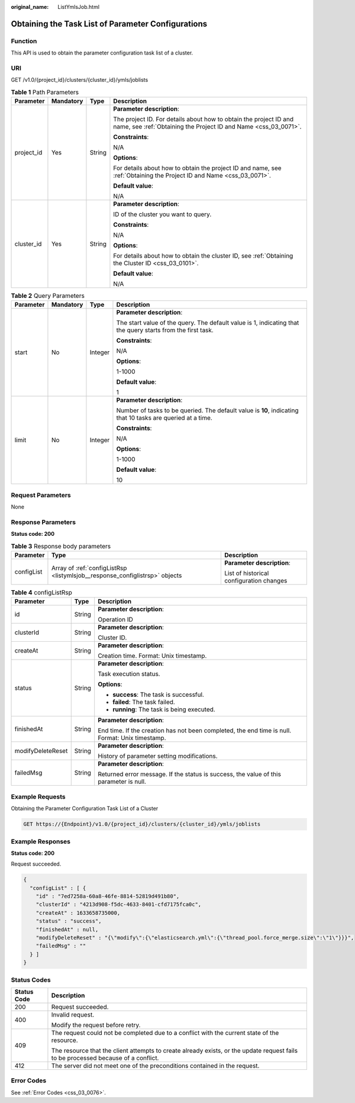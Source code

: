 :original_name: ListYmlsJob.html

.. _ListYmlsJob:

Obtaining the Task List of Parameter Configurations
===================================================

Function
--------

This API is used to obtain the parameter configuration task list of a cluster.

URI
---

GET /v1.0/{project_id}/clusters/{cluster_id}/ymls/joblists

.. table:: **Table 1** Path Parameters

   +-----------------+-----------------+-----------------+--------------------------------------------------------------------------------------------------------------------------------------+
   | Parameter       | Mandatory       | Type            | Description                                                                                                                          |
   +=================+=================+=================+======================================================================================================================================+
   | project_id      | Yes             | String          | **Parameter description**:                                                                                                           |
   |                 |                 |                 |                                                                                                                                      |
   |                 |                 |                 | The project ID. For details about how to obtain the project ID and name, see :ref:`Obtaining the Project ID and Name <css_03_0071>`. |
   |                 |                 |                 |                                                                                                                                      |
   |                 |                 |                 | **Constraints**:                                                                                                                     |
   |                 |                 |                 |                                                                                                                                      |
   |                 |                 |                 | N/A                                                                                                                                  |
   |                 |                 |                 |                                                                                                                                      |
   |                 |                 |                 | **Options**:                                                                                                                         |
   |                 |                 |                 |                                                                                                                                      |
   |                 |                 |                 | For details about how to obtain the project ID and name, see :ref:`Obtaining the Project ID and Name <css_03_0071>`.                 |
   |                 |                 |                 |                                                                                                                                      |
   |                 |                 |                 | **Default value**:                                                                                                                   |
   |                 |                 |                 |                                                                                                                                      |
   |                 |                 |                 | N/A                                                                                                                                  |
   +-----------------+-----------------+-----------------+--------------------------------------------------------------------------------------------------------------------------------------+
   | cluster_id      | Yes             | String          | **Parameter description**:                                                                                                           |
   |                 |                 |                 |                                                                                                                                      |
   |                 |                 |                 | ID of the cluster you want to query.                                                                                                 |
   |                 |                 |                 |                                                                                                                                      |
   |                 |                 |                 | **Constraints**:                                                                                                                     |
   |                 |                 |                 |                                                                                                                                      |
   |                 |                 |                 | N/A                                                                                                                                  |
   |                 |                 |                 |                                                                                                                                      |
   |                 |                 |                 | **Options**:                                                                                                                         |
   |                 |                 |                 |                                                                                                                                      |
   |                 |                 |                 | For details about how to obtain the cluster ID, see :ref:`Obtaining the Cluster ID <css_03_0101>`.                                   |
   |                 |                 |                 |                                                                                                                                      |
   |                 |                 |                 | **Default value**:                                                                                                                   |
   |                 |                 |                 |                                                                                                                                      |
   |                 |                 |                 | N/A                                                                                                                                  |
   +-----------------+-----------------+-----------------+--------------------------------------------------------------------------------------------------------------------------------------+

.. table:: **Table 2** Query Parameters

   +-----------------+-----------------+-----------------+-------------------------------------------------------------------------------------------------------------+
   | Parameter       | Mandatory       | Type            | Description                                                                                                 |
   +=================+=================+=================+=============================================================================================================+
   | start           | No              | Integer         | **Parameter description**:                                                                                  |
   |                 |                 |                 |                                                                                                             |
   |                 |                 |                 | The start value of the query. The default value is 1, indicating that the query starts from the first task. |
   |                 |                 |                 |                                                                                                             |
   |                 |                 |                 | **Constraints**:                                                                                            |
   |                 |                 |                 |                                                                                                             |
   |                 |                 |                 | N/A                                                                                                         |
   |                 |                 |                 |                                                                                                             |
   |                 |                 |                 | **Options**:                                                                                                |
   |                 |                 |                 |                                                                                                             |
   |                 |                 |                 | 1-1000                                                                                                      |
   |                 |                 |                 |                                                                                                             |
   |                 |                 |                 | **Default value**:                                                                                          |
   |                 |                 |                 |                                                                                                             |
   |                 |                 |                 | 1                                                                                                           |
   +-----------------+-----------------+-----------------+-------------------------------------------------------------------------------------------------------------+
   | limit           | No              | Integer         | **Parameter description**:                                                                                  |
   |                 |                 |                 |                                                                                                             |
   |                 |                 |                 | Number of tasks to be queried. The default value is **10**, indicating that 10 tasks are queried at a time. |
   |                 |                 |                 |                                                                                                             |
   |                 |                 |                 | **Constraints**:                                                                                            |
   |                 |                 |                 |                                                                                                             |
   |                 |                 |                 | N/A                                                                                                         |
   |                 |                 |                 |                                                                                                             |
   |                 |                 |                 | **Options**:                                                                                                |
   |                 |                 |                 |                                                                                                             |
   |                 |                 |                 | 1-1000                                                                                                      |
   |                 |                 |                 |                                                                                                             |
   |                 |                 |                 | **Default value**:                                                                                          |
   |                 |                 |                 |                                                                                                             |
   |                 |                 |                 | 10                                                                                                          |
   +-----------------+-----------------+-----------------+-------------------------------------------------------------------------------------------------------------+

Request Parameters
------------------

None

Response Parameters
-------------------

**Status code: 200**

.. table:: **Table 3** Response body parameters

   +-----------------------+-----------------------------------------------------------------------------+------------------------------------------+
   | Parameter             | Type                                                                        | Description                              |
   +=======================+=============================================================================+==========================================+
   | configList            | Array of :ref:`configListRsp <listymlsjob__response_configlistrsp>` objects | **Parameter description**:               |
   |                       |                                                                             |                                          |
   |                       |                                                                             | List of historical configuration changes |
   +-----------------------+-----------------------------------------------------------------------------+------------------------------------------+

.. _listymlsjob__response_configlistrsp:

.. table:: **Table 4** configListRsp

   +-----------------------+-----------------------+-------------------------------------------------------------------------------------------------+
   | Parameter             | Type                  | Description                                                                                     |
   +=======================+=======================+=================================================================================================+
   | id                    | String                | **Parameter description**:                                                                      |
   |                       |                       |                                                                                                 |
   |                       |                       | Operation ID                                                                                    |
   +-----------------------+-----------------------+-------------------------------------------------------------------------------------------------+
   | clusterId             | String                | **Parameter description**:                                                                      |
   |                       |                       |                                                                                                 |
   |                       |                       | Cluster ID.                                                                                     |
   +-----------------------+-----------------------+-------------------------------------------------------------------------------------------------+
   | createAt              | String                | **Parameter description**:                                                                      |
   |                       |                       |                                                                                                 |
   |                       |                       | Creation time. Format: Unix timestamp.                                                          |
   +-----------------------+-----------------------+-------------------------------------------------------------------------------------------------+
   | status                | String                | **Parameter description**:                                                                      |
   |                       |                       |                                                                                                 |
   |                       |                       | Task execution status.                                                                          |
   |                       |                       |                                                                                                 |
   |                       |                       | **Options**:                                                                                    |
   |                       |                       |                                                                                                 |
   |                       |                       | -  **success**: The task is successful.                                                         |
   |                       |                       |                                                                                                 |
   |                       |                       | -  **failed**: The task failed.                                                                 |
   |                       |                       |                                                                                                 |
   |                       |                       | -  **running**: The task is being executed.                                                     |
   +-----------------------+-----------------------+-------------------------------------------------------------------------------------------------+
   | finishedAt            | String                | **Parameter description**:                                                                      |
   |                       |                       |                                                                                                 |
   |                       |                       | End time. If the creation has not been completed, the end time is null. Format: Unix timestamp. |
   +-----------------------+-----------------------+-------------------------------------------------------------------------------------------------+
   | modifyDeleteReset     | String                | **Parameter description**:                                                                      |
   |                       |                       |                                                                                                 |
   |                       |                       | History of parameter setting modifications.                                                     |
   +-----------------------+-----------------------+-------------------------------------------------------------------------------------------------+
   | failedMsg             | String                | **Parameter description**:                                                                      |
   |                       |                       |                                                                                                 |
   |                       |                       | Returned error message. If the status is success, the value of this parameter is null.          |
   +-----------------------+-----------------------+-------------------------------------------------------------------------------------------------+

Example Requests
----------------

Obtaining the Parameter Configuration Task List of a Cluster

.. code-block:: text

   GET https://{Endpoint}/v1.0/{project_id}/clusters/{cluster_id}/ymls/joblists

Example Responses
-----------------

**Status code: 200**

Request succeeded.

.. code-block::

   {
     "configList" : [ {
       "id" : "7ed7258a-60a8-46fe-8814-52819d491b80",
       "clusterId" : "4213d908-f5dc-4633-8401-cfd7175fca0c",
       "createAt" : 1633658735000,
       "status" : "success",
       "finishedAt" : null,
       "modifyDeleteReset" : "{\"modify\":{\"elasticsearch.yml\":{\"thread_pool.force_merge.size\":\"1\"}}}",
       "failedMsg" : ""
     } ]
   }

Status Codes
------------

+-----------------------------------+------------------------------------------------------------------------------------------------------------------------------------+
| Status Code                       | Description                                                                                                                        |
+===================================+====================================================================================================================================+
| 200                               | Request succeeded.                                                                                                                 |
+-----------------------------------+------------------------------------------------------------------------------------------------------------------------------------+
| 400                               | Invalid request.                                                                                                                   |
|                                   |                                                                                                                                    |
|                                   | Modify the request before retry.                                                                                                   |
+-----------------------------------+------------------------------------------------------------------------------------------------------------------------------------+
| 409                               | The request could not be completed due to a conflict with the current state of the resource.                                       |
|                                   |                                                                                                                                    |
|                                   | The resource that the client attempts to create already exists, or the update request fails to be processed because of a conflict. |
+-----------------------------------+------------------------------------------------------------------------------------------------------------------------------------+
| 412                               | The server did not meet one of the preconditions contained in the request.                                                         |
+-----------------------------------+------------------------------------------------------------------------------------------------------------------------------------+

Error Codes
-----------

See :ref:`Error Codes <css_03_0076>`.
